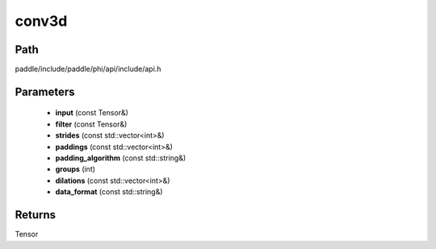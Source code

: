 .. _en_api_paddle_experimental_conv3d:

conv3d
-------------------------------

.. cpp:function:: Tensor conv3d ( const Tensor & input , const Tensor & filter , const std::vector<int> & strides = { 1 , 1 , 1 } , const std::vector<int> & paddings = { 0 , 0 , 0 } , const std::string & padding_algorithm = "EXPLICIT" , int groups = 1 , const std::vector<int> & dilations = { 1 , 1 , 1 } , const std::string & data_format = "NCDHW" ) ;


Path
:::::::::::::::::::::
paddle/include/paddle/phi/api/include/api.h

Parameters
:::::::::::::::::::::
	- **input** (const Tensor&)
	- **filter** (const Tensor&)
	- **strides** (const std::vector<int>&)
	- **paddings** (const std::vector<int>&)
	- **padding_algorithm** (const std::string&)
	- **groups** (int)
	- **dilations** (const std::vector<int>&)
	- **data_format** (const std::string&)

Returns
:::::::::::::::::::::
Tensor

